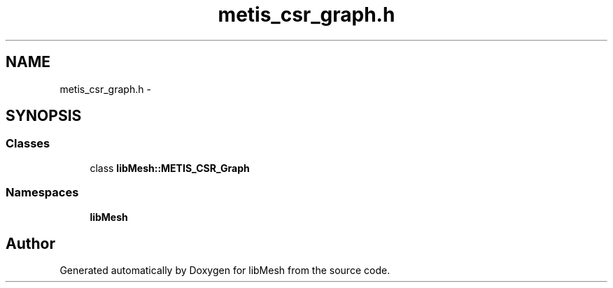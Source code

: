.TH "metis_csr_graph.h" 3 "Tue May 6 2014" "libMesh" \" -*- nroff -*-
.ad l
.nh
.SH NAME
metis_csr_graph.h \- 
.SH SYNOPSIS
.br
.PP
.SS "Classes"

.in +1c
.ti -1c
.RI "class \fBlibMesh::METIS_CSR_Graph\fP"
.br
.in -1c
.SS "Namespaces"

.in +1c
.ti -1c
.RI "\fBlibMesh\fP"
.br
.in -1c
.SH "Author"
.PP 
Generated automatically by Doxygen for libMesh from the source code\&.
